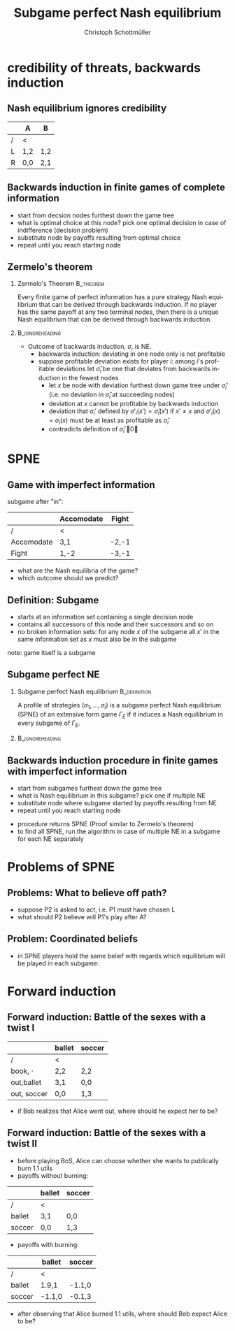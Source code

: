 #+Title: Subgame perfect Nash equilibrium
#+AUTHOR:    Christoph Schottmüller
#+Date: 

#+LANGUAGE:  en
#+OPTIONS:   H:2 num:t toc:nil \n:nil @:t ::t |:t ^:t -:t f:t *:t <:t
#+OPTIONS:   TeX:t LaTeX:t skip:nil d:nil todo:t pri:nil tags:not-in-toc
#+INFOJS_OPT: view:nil toc:nil ltoc:t mouse:underline buttons:0 path:http://orgmode.org/org-info.js
#+EXPORT_SELECT_TAGS: export
#+EXPORT_EXCLUDE_TAGS: noexport


#+startup: beamer
#+LaTeX_CLASS: beamer
#+LaTeX_CLASS_OPTIONS: 
#+BEAMER_FRAME_LEVEL: 2
#+latex_header: \mode<beamer>{\useinnertheme{rounded}\usecolortheme{rose}\usecolortheme{dolphin}\setbeamertemplate{navigation symbols}{}\setbeamertemplate{footline}[frame number]{}}
#+latex_header: \mode<beamer>{\usepackage{amsmath}\usepackage{ae,aecompl}\usepackage{sgame,tikz}\usetikzlibrary{trees}}
#+LATEX_HEADER:\let\oldframe\frame\renewcommand\frame[1][allowframebreaks]{\oldframe[#1]}
#+LATEX_HEADER: \setbeamertemplate{frametitle continuation}[from second]

* credibility of threats, backwards induction
** Nash equilibrium ignores credibility

\begin{figure}[h]
\centering
% First, set the overall layout of the tree
% You might need to play with these sizes to ensure nothing overlaps.
\tikzstyle{level 1}=[level distance=1.5cm, sibling distance=2.5cm]
\tikzstyle{level 2}=[level distance=1.5cm, sibling distance=2.5cm]
\tikzstyle{level 3}=[level distance=1.5cm, sibling distance=1cm]
\begin{tikzpicture}
%Start with the parent node, and slowly build out the tree
% with each "child" representing a new level of the diagram
% each "node" represents a labelled (or unlabeled if you 
% want) node in the diagram.
\node {1}
    child{
        child{
            node{1,2}
                  %Invisible branch to make things align properly.
        } child{edge from parent[draw=none] } 
    edge from parent
    node[left]{L}
    }
    child{
        node{2}
        child{
            node{0,0}
        edge from parent
        node[left]{A}
        }
        child{
            node{2,1}
        edge from parent
        node[right]{B}
        }
    edge from parent
    node[right]{R}
    };
\end{tikzpicture}
\end{figure}

       |     | A  | B  |
       |-----+-----+-----|
       | /   |<    |     |
       | L   | 1,2 | 1,2 |
       | R   | 0,0 | 2,1 |

# (L,A) is NE but not credible; problem: threats off path are not "checked" out and therefore NE cannot avoid incredible threats

** Backwards induction in finite games of complete information
- start from decsion nodes furthest down the game tree
- what is optimal choice at this node? pick one optimal decision in case of indifference (decision problem)
- substitute node by payoffs resulting from optimal choice
- repeat until you reach starting node

** Zermelo's theorem

*** Zermelo's Theorem						  :B_theorem:
    :PROPERTIES:
    :BEAMER_env: theorem
    :END:
Every finite game of  perfect information has a pure strategy Nash equilibrium that can be derived through backwards induction. If no player has the same payoff at any two terminal nodes, then there is a unique Nash equilibrium that can be derived through backwards induction.

*** 							    :B_ignoreheading:
    :PROPERTIES:
    :BEAMER_env: ignoreheading
    :END:

- Outcome of backwards induction, $\sigma$, is NE. 
  - backwards induction: deviating in one node only is not profitable 
  - suppose profitable deviation exists for player $i$: among $i$'s profitable deviations let $\hat \sigma_i$ be one that deviates from backwards induction in the fewest nodes \pause
      - let $x$ be node with deviation furthest down game tree under $\hat\sigma_i$ (i.e. no deviation in $\hat\sigma_i$ at succeeding nodes)
      - deviation at $x$ cannot be profitable by backwards induction
      - deviation that $\sigma_i'$ defined by $\sigma'_i(x')=\hat\sigma_i(x')$ if $x'\neq x$ and $\sigma'_i(x)=\sigma_i(x)$ must be at least as profitable as $\hat\sigma_i$
      - contradicts definition of $\hat \sigma_i$ \qed


* SPNE
** Game with imperfect information
  \begin{figure}[h]
\centering
% First, set the overall layout of the tree
% You might need to play with these sizes to ensure nothing overlaps.
\tikzstyle{level 1}=[level distance=1.25cm, sibling distance=3.5cm]
\tikzstyle{level 2}=[level distance=1.25cm, sibling distance=4.25cm]
\tikzstyle{level 3}=[level distance=1.5cm, sibling distance=1.5cm]
\tikzstyle{level 4}=[level distance=1.5cm, sibling distance=1.5cm]
\begin{tikzpicture}
%Start with the parent node, and slowly build out the tree
% with each "child" representing a new level of the diagram
% each "node" represents a labelled (or unlabeled if you 
% want) node in the diagram.
\node{E}
    child{
             node{E}
             child{
               node(a){I}
                  child{
               node{-3,-1}
               edge from parent
               node[left]{fight}
               }
             child{
               node{1,-2}
               edge from parent
               node[right]{accommodate}
               }
               edge from parent
               node[left]{fight}
               }
             child{
               node(b){I}
                  child{
               node{-2,1}
               edge from parent
               node[left]{fight}
               }
             child{
               node{3,1}
               edge from parent
               node[right]{accomodate}
               }
               edge from parent
               node[right]{accomodate}
               }
           edge from parent
           node[left]{in}
           }
    child{
         node{0,2}
         edge from parent
         node[right]{out}
         };
\draw [dashed](a)--(b);
\end{tikzpicture}
%\caption{extensive form game with imperfect information}
%\label{fig:ext_game_imperf_info}
\end{figure}

subgame after "in":
|            | Accomodate | Fight |
|------------+------------+-------|
| /          | <          |       |
| Accomodate | 3,1        | -2,-1 |
| Fight      | 1,-2       | -3,-1 |

- what are the Nash equilibria of the game?
- which outcome should we predict?

** Definition: Subgame 
- starts at an information set containing a single decision node
- contains all successors of this node and their successors and so on
- no broken information sets: for any node $x$ of the subgame all $x'$ in the same information set as $x$ must also be in the subgame

\vspace*{1cm}
note: game itself is a subgame

** Subgame perfect NE
*** Subgame perfect Nash equilibrium			       :B_definition:
    :PROPERTIES:
    :BEAMER_env: definition
    :END:
A profile of strategies $(\sigma_1,\dots,\sigma_I)$ is a subgame perfect Nash equilibrium (SPNE) of an extensive form game $\Gamma_E$ if it induces a Nash equilibrium in every subgame of $\Gamma_E$.

*** 							    :B_ignoreheading:
    :PROPERTIES:
    :BEAMER_env: ignoreheading
    :END:

** Backwards induction procedure in finite games with imperfect information
- start from subgames furthest down the game tree
- what is Nash equilibrium in this subgame? pick one if multiple NE 
- substitute node where subgame started by payoffs resulting from NE
- repeat until you reach starting node
\vspace*{1cm}

- procedure returns SPNE (Proof similar to Zermelo's theorem)
- to find all SPNE, run the algorithm in case of multiple NE in a subgame for each NE separately



* Problems of SPNE

** Problems: What to believe off path?
\begin{figure}[h]
\centering
% First, set the overall layout of the tree
% You might need to play with these sizes to ensure nothing overlaps.
\tikzstyle{level 1}=[level distance=1.5cm, sibling distance=2.5cm]
\tikzstyle{level 2}=[level distance=1.5cm, sibling distance=2.5cm]
\tikzstyle{level 3}=[level distance=1.5cm, sibling distance=2.5cm]
\tikzstyle{level 4}=[level distance=1.5cm, sibling distance=1cm]
\begin{tikzpicture}
%Start with the parent node, and slowly build out the tree
% with each "child" representing a new level of the diagram
% each "node" represents a labelled (or unlabeled if you 
% want) node in the diagram.
\node {1}
    child{
      node{2}
       child{
             node{1}
             child{
             node{0,0}
             edge from parent
             node[left]{C}
              }
              child{
             node{1,2}
             edge from parent
             node[right]{D}
              }
           edge from parent
           node[left]{A}
           }
       child{
         node{0,1}
         edge from parent
         node[right]{B}
         }
      edge from parent
      node[left]{L}
     }
  child{
    node{2,1}
    edge from parent
    node[right]{R}
    };
\end{tikzpicture}
\end{figure}   

- suppose P2 is asked to act, i.e. P1 must have chosen L
- what should P2 believe will P1's play after A?
# P1 chose strictly dominated action! mistake/tremble? irrational? got the payoffs wrong?

** Problem: Coordinated beliefs
- in SPNE players hold the same belief with regards which equilibrium will be played in each subgame:

\begin{figure}[h]
\centering
% First, set the overall layout of the tree
% You might need to play with these sizes to ensure nothing overlaps.
\tikzstyle{level 1}=[level distance=1.5cm, sibling distance=2.5cm]
\tikzstyle{level 2}=[level distance=1.5cm, sibling distance=2.5cm]
\tikzstyle{level 3}=[level distance=1.5cm, sibling distance=4cm]
\tikzstyle{level 4}=[level distance=1.5cm, sibling distance=1.5cm]
\begin{tikzpicture}
%Start with the parent node, and slowly build out the tree
% with each "child" representing a new level of the diagram
% each "node" represents a labelled (or unlabeled if you 
% want) node in the diagram.
\node {1}
    child{
      node{2}
       child{
             node{3}
             child{
               node(a){1}
                  child{
               node{7,10,7}
               edge from parent
               node[left]{C}
               }
             child{
               node{0,0,0}
               edge from parent
               node[right]{D}
               }
               edge from parent
               node[left]{C}
               }
             child{
               node(b){1}
                  child{
               node{0,0,0}
               edge from parent
               node[left]{C}
               }
             child{
               node{7,10,7}
               edge from parent
               node[right]{D}
               }
               edge from parent
               node[right]{D}
               }
           edge from parent
           node[left]{A}
           }
       child{
         node{8,6,8}
         edge from parent
         node[right]{B}
         }
      edge from parent
      node[left]{L}
     }
  child{
    node{6,0,6}
    edge from parent
    node[right]{R}
    };
\draw [dashed](a)--(b);
\end{tikzpicture}
\end{figure}

# SPNE: (LC, A,C), (LD,A,D), 50-50mix in simul game L,B before
# how should P2 know whether P1 and P3 can coordinate?
# how should P1 know that P2 knows that he and P3 cannot coordinate? maybe play R although it is not a Nash action

* Forward induction
** Forward induction: Battle of the sexes with a twist I
  \begin{figure}[h]
\centering
% First, set the overall layout of the tree
% You might need to play with these sizes to ensure nothing overlaps.
\tikzstyle{level 1}=[level distance=1.25cm, sibling distance=3.5cm]
\tikzstyle{level 2}=[level distance=1.25cm, sibling distance=4.25cm]
\tikzstyle{level 3}=[level distance=1.5cm, sibling distance=1.5cm]
\tikzstyle{level 4}=[level distance=1.5cm, sibling distance=1.5cm]
\begin{tikzpicture}
%Start with the parent node, and slowly build out the tree
% with each "child" representing a new level of the diagram
% each "node" represents a labelled (or unlabeled if you 
% want) node in the diagram.
\node{Alice}
    child{
             node{Alice}
             child{
               node(a){Bob}
                  child{
               node{3,1}
               edge from parent
               node[left]{ballet}
               }
             child{
               node{0,0}
               edge from parent
               node[right]{soccer}
               }
               edge from parent
               node[left]{ballet}
               }
             child{
               node(b){Bob}
                  child{
               node{0,0}
               edge from parent
               node[left]{ballet}
               }
             child{
               node{1,3}
               edge from parent
               node[right]{soccer}
               }
               edge from parent
               node[right]{soccer}
               }
           edge from parent
           node[left]{go out}
           }
    child{
         node{2,2}
         edge from parent
         node[right]{book}
         };
\draw [dashed](a)--(b);
\end{tikzpicture}
\end{figure}

|               | ballet | soccer |
|---------------+--------+--------|
| /             | <      |        |
| book, $\cdot$ | 2,2    | 2,2    |
| out,ballet    | 3,1    | 0,0    |
| out, soccer   | 0,0    | 1,3    |

- if Bob realizes that Alice went out, where should he expect her to be?

** Forward induction: Battle of the sexes with a twist II

- before playing BoS, Alice can choose whether she wants to publically burn 1.1 utils
- payoffs without burning:
|        | ballet | soccer |
|--------+--------+--------|
| /      | <      |        |
| ballet | 3,1    | 0,0    |
| soccer | 0,0    | 1,3    | 
- payoffs with burning:

|        | ballet | soccer |
|--------+--------+--------|
| /      | <      |        |
| ballet | 1.9,1  | -1.1,0 |
| soccer | -1.1,0 | -0.1,3 |  

- after observing that Alice burned 1.1 utils, where should Bob expect Alice to be?
